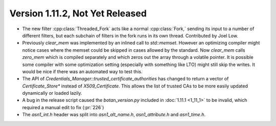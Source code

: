 Version 1.11.2, Not Yet Released
^^^^^^^^^^^^^^^^^^^^^^^^^^^^^^^^^

* The new filter :cpp:class:`Threaded_Fork` acts like a normal
  :cpp:class:`Fork,` sending its input to a number of different
  filters, but each subchain of filters in the fork runs in its own
  thread. Contributed by Joel Low.

* Previously `clear_mem` was implemented by an inlined call to
  `std::memset`. However an optimizing compiler might notice cases
  where the memset could be skipped in cases allowed by the standard.
  Now `clear_mem` calls `zero_mem` which is compiled separately and
  which zeros out the array through a volatile pointer. It is possible
  some compiler with some optimization setting (especially with
  something like LTO) might still skip the writes. It would be nice if
  there was an automated way to test this.

* The API of `Credentials_Manager::trusted_certificate_authorities`
  has changed to return a vector of `Certificate_Store*` instead of
  `X509_Certificate`. This allows the list of trusted CAs to be
  more easily updated dynamically or loaded lazily.

* A bug in the release script caused the `botan_version.py` included
  in :doc:`1.11.1 <1_11_1>` to be invalid, which required a manual
  edit to fix (:pr:`226`)

* The `asn1_int.h` header was split into `asn1_alt_name.h`,
  `asn1_attribute.h` and `asn1_time.h`.
